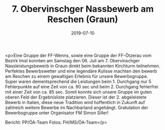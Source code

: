 #+TITLE: 7. Obervinschger Nassbewerb am Reschen (Graun)
#+DATE: 2019-07-10
#+FACEBOOK_URL: https://facebook.com/ffwenns/posts/2884007615007678

<p>Eine Gruppe der FF-Wenns, sowie eine Gruppe der FF-Ötzerau vom Bezirk Imst konnten am Samstag den 06. Juli am 7. Obervinschger Nassleistungsbewerb in Graun direkt beim bekannten Kirchturm teilnehmen.
Perfektes Bewerbswetter und eine legendäre Kulisse machten den bewerb am Reschen zu einem gewaltigen Erlebnis für unsere Bewerbsgruppe. Super waren dementsprechend die Leistungen beim 1. Durchgang nur 5 Fehlerpunkte auf eine Zeit von ca. 90 sec und beim 2. Durchgang fehlerfrei mit einer Zeit von ca. 85 sec. 
Somit konnte sich unsere Gruppe im guten oberen Feld der Ergebnisliste platzieren.
Dieser ist der 2. abgeleistete Bewerb in Italien, diese neue Tradition wird hoffentlich in Zukunft auf zahlreich weitere Bewerbe im Nachbarland angehängt.
Gratulation der Bewerbsgruppe unter Organisator FM Simon Siller! 


Bericht: PP/ÖA-Team
Fotos: FH/MS/ÖA-Team</p>

